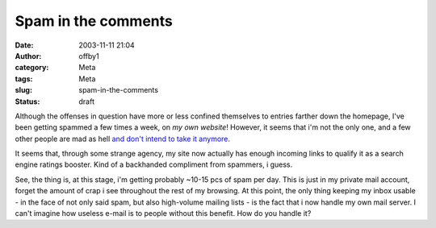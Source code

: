 Spam in the comments
####################
:date: 2003-11-11 21:04
:author: offby1
:category: Meta
:tags: Meta
:slug: spam-in-the-comments
:status: draft

Although the offenses in question have more or less confined themselves
to entries farther down the homepage, I've been getting spammed a few
times a week, on *my own website*! However, it seems that i'm not the
only one, and a few other people are mad as hell `and don't intend to
take it anymore <http://kalsey.com/2003/11/comment_spam_manifesto/>`__.

It seems that, through some strange agency, my site now actually has
enough incoming links to qualify it as a search engine ratings booster.
Kind of a backhanded compliment from spammers, i guess.

See, the thing is, at this stage, i'm getting probably ~10-15 pcs of
spam per day. This is just in my private mail account, forget the amount
of crap i see throughout the rest of my browsing. At this point, the
only thing keeping my inbox usable - in the face of not only said spam,
but also high-volume mailing lists - is the fact that i now handle my
own mail server. I can't imagine how useless e-mail is to people without
this benefit. How do you handle it?

